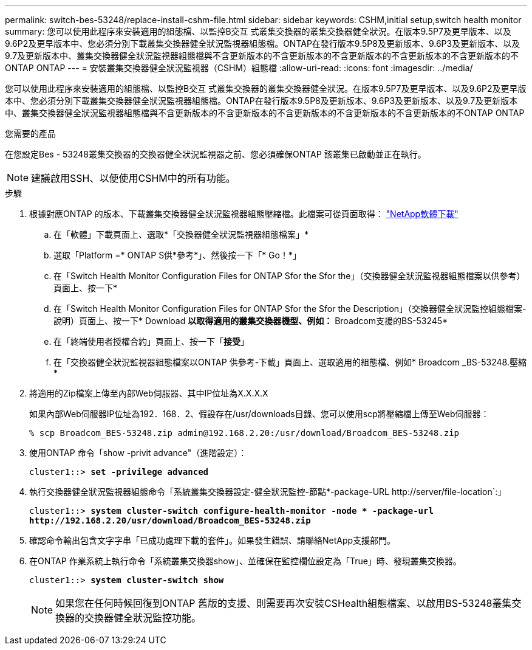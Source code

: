 ---
permalink: switch-bes-53248/replace-install-cshm-file.html 
sidebar: sidebar 
keywords: CSHM,initial setup,switch health monitor 
summary: 您可以使用此程序來安裝適用的組態檔、以監控B交互 式叢集交換器的叢集交換器健全狀況。在版本9.5P7及更早版本、以及9.6P2及更早版本中、您必須分別下載叢集交換器健全狀況監視器組態檔。ONTAP在發行版本9.5P8及更新版本、9.6P3及更新版本、以及9.7及更新版本中、叢集交換器健全狀況監視器組態檔與不含更新版本的不含更新版本的不含更新版本的不含更新版本的不含更新版本的不ONTAP ONTAP 
---
= 安裝叢集交換器健全狀況監視器（CSHM）組態檔
:allow-uri-read: 
:icons: font
:imagesdir: ../media/


[role="lead"]
您可以使用此程序來安裝適用的組態檔、以監控B交互 式叢集交換器的叢集交換器健全狀況。在版本9.5P7及更早版本、以及9.6P2及更早版本中、您必須分別下載叢集交換器健全狀況監視器組態檔。ONTAP在發行版本9.5P8及更新版本、9.6P3及更新版本、以及9.7及更新版本中、叢集交換器健全狀況監視器組態檔與不含更新版本的不含更新版本的不含更新版本的不含更新版本的不含更新版本的不ONTAP ONTAP

.您需要的產品
在您設定Bes - 53248叢集交換器的交換器健全狀況監視器之前、您必須確保ONTAP 該叢集已啟動並正在執行。


NOTE: 建議啟用SSH、以便使用CSHM中的所有功能。

.步驟
. 根據對應ONTAP 的版本、下載叢集交換器健全狀況監視器組態壓縮檔。此檔案可從頁面取得： https://mysupport.netapp.com/NOW/cgi-bin/software/["NetApp軟體下載"^]
+
.. 在「軟體」下載頁面上、選取*「交換器健全狀況監視器組態檔案」*
.. 選取「Platform =* ONTAP S供*參考*」、然後按一下「* Go！*」
.. 在「Switch Health Monitor Configuration Files for ONTAP Sfor the Sfor the」（交換器健全狀況監視器組態檔案以供參考）頁面上、按一下*
.. 在「Switch Health Monitor Configuration Files for ONTAP Sfor the Sfor the Description」（交換器健全狀況監控組態檔案-說明）頁面上、按一下* Download *以取得適用的叢集交換器機型、例如：* Broadcom支援的BS-53245*
.. 在「終端使用者授權合約」頁面上、按一下「*接受*」
.. 在「交換器健全狀況監視器組態檔案以ONTAP 供參考-下載」頁面上、選取適用的組態檔、例如* Broadcom _BS-53248.壓縮*


. 將適用的Zip檔案上傳至內部Web伺服器、其中IP位址為X.X.X.X
+
如果內部Web伺服器IP位址為192．168．2、假設存在/usr/downloads目錄、您可以使用scp將壓縮檔上傳至Web伺服器：

+
[listing]
----
% scp Broadcom_BES-53248.zip admin@192.168.2.20:/usr/download/Broadcom_BES-53248.zip
----
. 使用ONTAP 命令「show -privit advance"（進階設定）：
+
[listing, subs="+quotes"]
----
cluster1::> *set -privilege advanced*
----
. 執行交換器健全狀況監視器組態命令「系統叢集交換器設定-健全狀況監控-節點*-package-URL \http://server/file-location`:」
+
[listing, subs="+quotes"]
----
cluster1::> *system cluster-switch configure-health-monitor -node * -package-url
http://192.168.2.20/usr/download/Broadcom_BES-53248.zip*
----
. 確認命令輸出包含文字字串「已成功處理下載的套件」。如果發生錯誤、請聯絡NetApp支援部門。
. 在ONTAP 作業系統上執行命令「系統叢集交換器show」、並確保在監控欄位設定為「True」時、發現叢集交換器。
+
[listing, subs="+quotes"]
----
cluster1::> *system cluster-switch show*
----
+

NOTE: 如果您在任何時候回復到ONTAP 舊版的支援、則需要再次安裝CSHealth組態檔案、以啟用BS-53248叢集交換器的交換器健全狀況監控功能。


